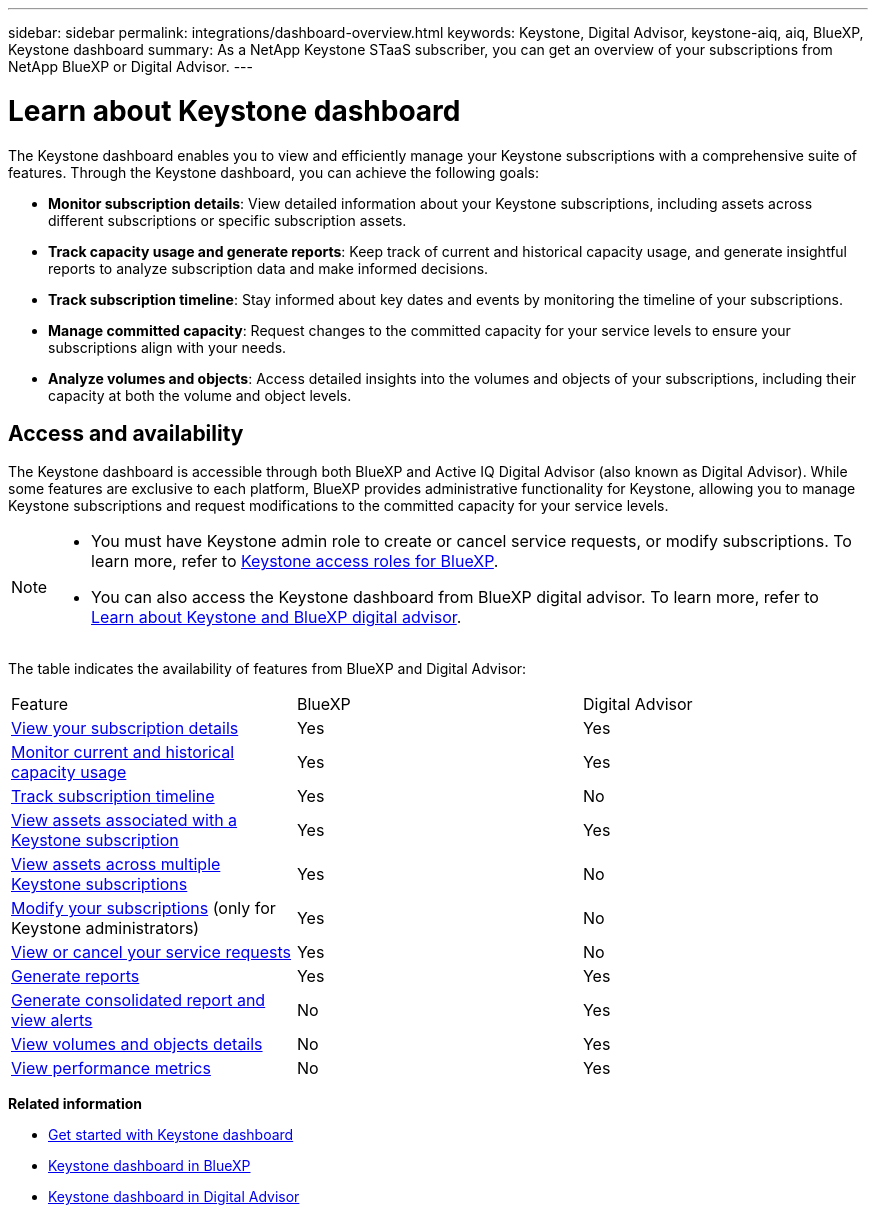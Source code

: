 ---
sidebar: sidebar
permalink: integrations/dashboard-overview.html
keywords: Keystone, Digital Advisor, keystone-aiq, aiq, BlueXP, Keystone dashboard
summary: As a NetApp Keystone STaaS subscriber, you can get an overview of your subscriptions from  NetApp BlueXP or Digital Advisor.
---

= Learn about Keystone dashboard
:hardbreaks:
:nofooter:
:icons: font
:linkattrs:
:imagesdir: ../media/

[.lead]
The Keystone dashboard enables you to view and efficiently manage your Keystone subscriptions with a comprehensive suite of features. Through the Keystone dashboard, you can achieve the following goals:

* *Monitor subscription details*: View detailed information about your Keystone subscriptions, including assets across different subscriptions or specific subscription assets.
* *Track capacity usage and generate reports*: Keep track of current and historical capacity usage, and generate insightful reports to analyze subscription data and make informed decisions.
* *Track subscription timeline*: Stay informed about key dates and events by monitoring the timeline of your subscriptions.
* *Manage committed capacity*: Request changes to the committed capacity for your service levels to ensure your subscriptions align with your needs.
* *Analyze volumes and objects*: Access detailed insights into the volumes and objects of your subscriptions, including their capacity at both the volume and object levels.

== Access and availability

The Keystone dashboard is accessible through both BlueXP and Active IQ Digital Advisor (also known as Digital Advisor). While some features are exclusive to each platform, BlueXP provides administrative functionality for Keystone, allowing you to manage Keystone subscriptions and request modifications to the committed capacity for your service levels.

[NOTE]
====
* You must have Keystone admin role to create or cancel service requests, or modify subscriptions. To learn more, refer to link:https://docs.netapp.com/us-en/bluexp-setup-admin/reference-iam-keystone-roles.html[Keystone access roles for BlueXP^].
* You can also access the Keystone dashboard from BlueXP digital advisor. To learn more, refer to link:https://docs.netapp.com/us-en/keystone-staas/integrations/keystone-cm.html[Learn about Keystone and BlueXP digital advisor]. 
====

The table indicates the availability of features from BlueXP and Digital Advisor:


|===

|Feature |BlueXP |Digital Advisor

a|link:../integrations/subscriptions-tab.html[View your subscription details]
|Yes
|Yes
a|link:../integrations/current-usage-tab.html[Monitor current and historical capacity usage]
|Yes
|Yes
a|link:../integrations/subscription-timeline.html[Track subscription timeline]
|Yes
|No
a|link:../integrations/assets-tab.html[View assets associated with a Keystone subscription]
|Yes
|Yes
|link:../integrations/assets.html[View assets across multiple Keystone subscriptions]
|Yes
|No
a|link:../integrations/modify-subscription.html[Modify your subscriptions] (only for Keystone administrators)
|Yes
|No
a|link:../integrations/administration-tab.html[View or cancel your service requests] 
|Yes
|No
a|link:../integrations/options.html#generate-reports-from-bluexp-or-digital-advisor[Generate reports]
|Yes
|Yes
a|link:../integrations/options.html#generate-consolidated-report-from-digital-advisor[Generate consolidated report and view alerts]
|No
|Yes
a|link:../integrations/volumes-objects-tab.html[View volumes and objects details]
|No
|Yes
a|link:../integrations/performance-tab.html[View performance metrics]
|No
|Yes

|===


*Related information*

* link:../integrations/dashboard-access.html[Get started with Keystone dashboard]
* link:../integrations/keystone-bluexp.html[Keystone dashboard in BlueXP]
* link:..//integrations/keystone-aiq.html[Keystone dashboard in Digital Advisor]